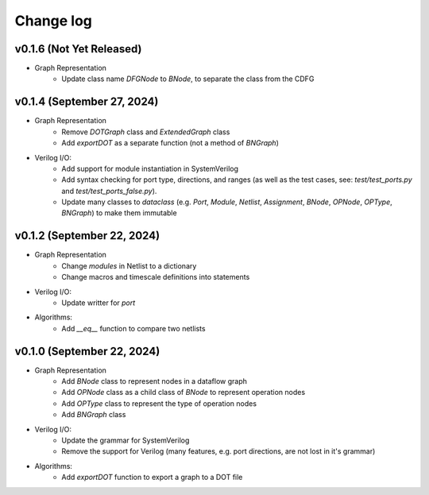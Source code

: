 Change log
==========

v0.1.6 (Not Yet Released)
-------------------------

* Graph Representation
    - Update class name `DFGNode` to `BNode`, to separate the class from the CDFG

v0.1.4 (September 27, 2024)
---------------------------

* Graph Representation
    - Remove `DOTGraph` class and `ExtendedGraph` class
    - Add `exportDOT` as a separate function (not a method of `BNGraph`)

* Verilog I/O:
    - Add support for module instantiation in SystemVerilog
    - Add syntax checking for port type, directions, and ranges (as well as the test cases, see: `test/test_ports.py` and `test/test_ports_false.py`). 
    - Update many classes to `dataclass` (e.g. `Port`, `Module`, `Netlist`, `Assignment`, `BNode`, `OPNode`, `OPType`, `BNGraph`) to make them immutable

v0.1.2 (September 22, 2024)
---------------------------

* Graph Representation
    - Change `modules` in Netlist to a dictionary
    - Change macros and timescale definitions into statements

* Verilog I/O:
    - Update writter for `port`

* Algorithms:
    - Add `__eq__` function to compare two netlists

v0.1.0 (September 22, 2024)
---------------------------

* Graph Representation
    - Add `BNode` class to represent nodes in a dataflow graph
    - Add `OPNode` class as a child class of `BNode` to represent operation nodes
    - Add `OPType` class to represent the type of operation nodes
    - Add `BNGraph` class

* Verilog I/O:
    - Update the grammar for SystemVerilog
    - Remove the support for Verilog (many features, e.g. port directions, are not lost in it's grammar)

* Algorithms:
    - Add `exportDOT` function to export a graph to a DOT file